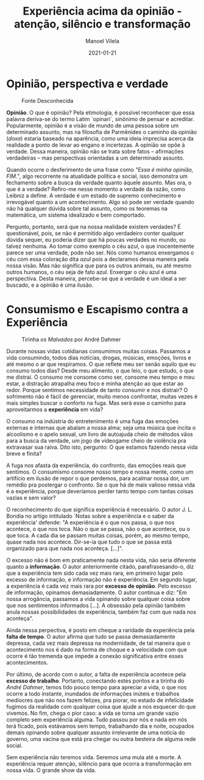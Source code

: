 #+STARTUP: showall
#+STARTUP: hidestars
#+OPTIONS: H:2 num:nil tags:t toc:nil timestamps:t
#+LAYOUT: post
#+AUTHOR: Manoel Vilela
#+DATE: 2021-01-21
#+TITLE: Experiência acima da opinião - atenção, silêncio e transformação
#+DESCRIPTION: Porque a experiência está em escassez para muitos?
#+TAGS: philosophy, personal
#+CATEGORIES: personal

* Opinião, perspectiva e verdade


#+CAPTION: Fonte Desconhecida
[[/assets/posts/experiencia-acima-da-opiniao/provocacao-1.png]]


*Opinião*. O que é opinião? Pela etimologia, é possível reconhecer que
essa palavra deriva-se do termo Latim `opinari`, sinônimo de pensar e
acreditar. Popularmente, opinião é a visão de mundo de uma pessoa
sobre um determinado assunto, mas na filosofia de Parmênides o caminho
da opinião (/doxa/) estaria baseado na aparência, como uma ideia
imprecisa acerca da realidade a ponto de levar ao engano e
incertezas. A opinião se opõe à verdade. Dessa maneira, opinião não se
trata sobre fatos -- afirmações verdadeiras -- mas perspectivas orientadas
a um determinado assunto.

Quando ocorre o desferimento de uma frase como /"Essa é minha opinião,
FIM."/, algo recorrente na atualidade política e social, isso
demonstra um fechamento sobre a busca da verdade quanto àquele
assunto. Mas ora, o que é a verdade? Refiro-me nesse momento a verdade
da razão, como Leibniz a define. A verdade é um estado de supremo
conhecimento e irrevogável quanto a um acontecimento. Algo só pode ser
verdade quando não há qualquer dúvida sobre tal assunto, como os
teoremas na matemática, um sistema idealizado e bem comportado.

Pergunto, portanto, será que na nossa realidade existem verdades? É
questionável, pois, se não é permitido algo verdadeiro conter qualquer
dúvida sequer, eu poderia dizer que há poucas verdades no mundo, ou
talvez nenhuma. Ao tomar como exemplo o céu azul, o que inocentemente
parece ser uma verdade, pode não ser. Nós como humanos enxergamos o
céu com essa coloração dita /azul/ pois a declaramos dessa maneira
pela nossa visão. Mas não significa que para os outros animais, ou até
mesmo outros humanos, o céu seja de fato azul. Enxergar o céu azul é
uma perspectiva. Desta maneira, percebe-se que a verdade é um ideal a
ser buscado, e a opinião é uma ilusão.


* Consumismo e Escapismo contra a Experiência


#+CAPTION:  Tirinha /os Malvados/ por André Dahmer
[[/assets/posts/experiencia-acima-da-opiniao/provocacao-2.png]]

Durante nossas vidas cotidianas consumimos muitas coisas. Passamos a
vida consumindo, todos dias notícias, drogas, músicas, emoções, livros
e até mesmo o ar que respiramos. O que reflete meu ser senão aquilo
que eu consumo todos dias? Desde meu alimento, o que leio, o que
estudo, o que me distrai. O consumo me consome como ser, consome meu
tempo e meu estar, a distração atrapalha meu foco e minha atenção ao
que estar ao redor. Porque sentimos necessidade de tanto consumir e
nos distrair? O sofrimento não é fácil de gerenciar, muito menos
confrontar, muitas vezes é mais simples buscar o conforto na fuga. Mas
será esse o caminho para aproveitarmos a *experiência* em vida?

O consumo na indústria do entretenimento é uma fuga das emoções
externas e internas que abalam a nossa alma; seja uma música que
incita o alcoolismo e o apelo sexual, um livro de autoajuda cheio de
métodos vãos para a busca da verdade, um jogo de videogame cheio de
violência pra extravasar sua raiva. Dito isto, pergunto: O que estamos
fazendo nessa vida breve e finita?

A fuga nos afasta da experiência, do confronto, das emoções reais que
sentimos. O consumismo consome nosso tempo e nossa mente, como um
artifício em ilusão de repor o que perdemos, para acalmar nossa dor,
um remédio pra postergar o confronto. Se o que há de mais valioso
nessa vida é a experiência, porque deveríamos perder tanto tempo com
tantas coisas vazias e sem valor?

O reconhecimento do que significa experiência é necessário. O autor
J. L. Bondia no artigo intitulado `Notas sobre a experiência e o saber da
experiência' defende: "A experiência é o que nos passa, o que nos
acontece, o que nos toca. Não o que se passa, não o que acontece, ou o
que toca. A cada dia se passam muitas coisas, porém, ao mesmo tempo,
quase nada nos acontece. Dir-se-ia que tudo o que se passa está
organizado para que nada nos aconteça. [...]".

O excesso não é bom em praticamente nada nesta vida, não seria
diferente quanto a *informação*. O autor anteriormente citado,
parafrasesando-o, diz que a experiência tem sido cada vez mais rara,
em primeiro lugar pelo excesso de informação, e informação não é
experiência. Em segundo lugar, a experiência é cada vez mais rara por
*excesso de opinião*. Pelo excesso de informação, opinamos
demasiadamente. O autor continua e diz: "Em nossa arrogância, passamos
a vida opinando sobre qualquer coisa sobre que nos sentimentos
informados [...]. A obsessão pela opinião também anula nossas
possibilidades de experiência, também faz com que nada nos aconteça".

Ainda nessa perpectiva, é posto em cheque a raridade da experiência
pela *falta de tempo*. O autor afirma que tudo se passa demasiadamente
depressa, cada vez mais depressa na modernidade, de tal maneira que o
acontecimento nos é dado na forma de choque e a velocidade com que
ocorre é tão tremenda que impede a conexão significativa entre esses
acontecimentos.

Por último, de acordo com o autor, a falta de experiência acontece
pela *excesso de trabalho*. Portanto, conectando estes pontos e a
tirinha do /André Dahmer/, temos tido pouco tempo para apreciar a
vida, o que nos ocorre a todo instante, inundados de informações
inúteis e trabalhos medíocres que não nos fazem felizes, pra piorar, no
estado de infelicidade fugimos da realidade com qualquer coisa que
ajude a nos esquecer do que vivemos. No fim, chega o pior caso: a vida se
torna um grande vazio completo sem experiência alguma. Tudo passou por
nós e nada em nós terá ficado, pois estávamos sem tempo, trabalhando dia e
noite, ocupados demais opinando sobre qualquer assunto irrelevante de uma
notícia do governo, uma vacina que está pra chegar ou outra besteira
de alguma rede social.

Sem experiência não teremos vida. Seremos uma mula até a morte. A
experiência requer atenção, silêncio para que ocorra a transformação
em nossa vida. O grande show da vida.
